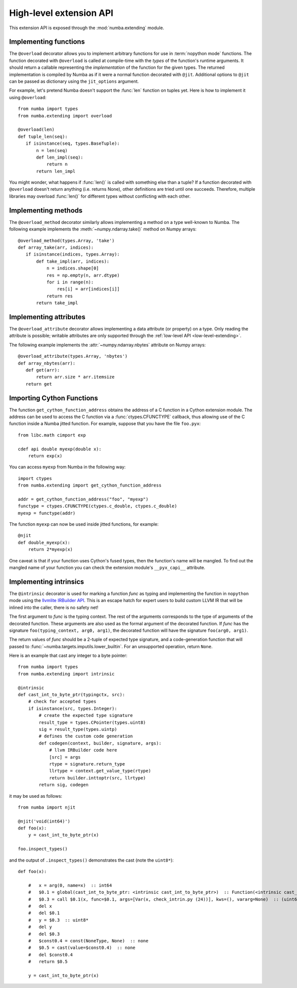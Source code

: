 
.. _high-level-extending:

High-level extension API
========================

This extension API is exposed through the :mod:`numba.extending` module.


Implementing functions
----------------------

The ``@overload`` decorator allows you to implement arbitrary functions
for use in :term:`nopython mode` functions.  The function decorated with
``@overload`` is called at compile-time with the *types* of the function's
runtime arguments.  It should return a callable representing the
*implementation* of the function for the given types.  The returned
implementation is compiled by Numba as if it were a normal function
decorated with ``@jit``.  Additional options to ``@jit`` can be passed as
dictionary using the ``jit_options`` argument.

For example, let's pretend Numba doesn't support the :func:`len` function
on tuples yet.  Here is how to implement it using ``@overload``::

   from numba import types
   from numba.extending import overload

   @overload(len)
   def tuple_len(seq):
      if isinstance(seq, types.BaseTuple):
          n = len(seq)
          def len_impl(seq):
              return n
          return len_impl


You might wonder, what happens if :func:`len()` is called with something
else than a tuple? If a function decorated with ``@overload`` doesn't
return anything (i.e. returns None), other definitions are tried until
one succeeds.  Therefore, multiple libraries may overload :func:`len()`
for different types without conflicting with each other.

Implementing methods
--------------------

The ``@overload_method`` decorator similarly allows implementing a
method on a type well-known to Numba. The following example implements
the :meth:`~numpy.ndarray.take()` method on Numpy arrays::

   @overload_method(types.Array, 'take')
   def array_take(arr, indices):
      if isinstance(indices, types.Array):
          def take_impl(arr, indices):
              n = indices.shape[0]
              res = np.empty(n, arr.dtype)
              for i in range(n):
                  res[i] = arr[indices[i]]
              return res
          return take_impl

Implementing attributes
-----------------------

The ``@overload_attribute`` decorator allows implementing a data
attribute (or property) on a type.  Only reading the attribute is
possible; writable attributes are only supported through the
:ref:`low-level API <low-level-extending>`.

The following example implements the :attr:`~numpy.ndarray.nbytes` attribute
on Numpy arrays::

   @overload_attribute(types.Array, 'nbytes')
   def array_nbytes(arr):
      def get(arr):
          return arr.size * arr.itemsize
      return get

.. _cython-support:

Importing Cython Functions
--------------------------

The function ``get_cython_function_address`` obtains the address of a
C function in a Cython extension module. The address can be used to
access the C function via a :func:`ctypes.CFUNCTYPE` callback, thus
allowing use of the C function inside a Numba jitted function. For
example, suppose that you have the file ``foo.pyx``::

   from libc.math cimport exp

   cdef api double myexp(double x):
       return exp(x)

You can access ``myexp`` from Numba in the following way::

   import ctypes
   from numba.extending import get_cython_function_address

   addr = get_cython_function_address("foo", "myexp")
   functype = ctypes.CFUNCTYPE(ctypes.c_double, ctypes.c_double)
   myexp = functype(addr)

The function ``myexp`` can now be used inside jitted functions, for
example::

   @njit
   def double_myexp(x):
       return 2*myexp(x)

One caveat is that if your function uses Cython's fused types, then
the function's name will be mangled. To find out the mangled name of
your function you can check the extension module's ``__pyx_capi__``
attribute.

Implementing intrinsics
-----------------------

The ``@intrinsic`` decorator is used for marking a function *func* as typing and
implementing the function in ``nopython`` mode using the
`llvmlite IRBuilder API <http://llvmlite.pydata.org/en/latest/user-guide/ir/ir-builder.html>`_.
This is an escape hatch for expert users to build custom LLVM IR that will be
inlined into the caller, there is no safety net!

The first argument to *func* is the typing context.  The rest of the arguments
corresponds to the type of arguments of the decorated function. These arguments
are also used as the formal argument of the decorated function.  If *func* has
the signature ``foo(typing_context, arg0, arg1)``, the decorated function will
have the signature ``foo(arg0, arg1)``.

The return values of *func* should be a 2-tuple of expected type signature, and
a code-generation function that will passed to
:func:`~numba.targets.imputils.lower_builtin`. For an unsupported operation,
return ``None``.

Here is an example that cast any integer to a byte pointer::

    from numba import types
    from numba.extending import intrinsic

    @intrinsic
    def cast_int_to_byte_ptr(typingctx, src):
        # check for accepted types
        if isinstance(src, types.Integer):
            # create the expected type signature
            result_type = types.CPointer(types.uint8)
            sig = result_type(types.uintp)
            # defines the custom code generation
            def codegen(context, builder, signature, args):
                # llvm IRBuilder code here
                [src] = args
                rtype = signature.return_type
                llrtype = context.get_value_type(rtype)
                return builder.inttoptr(src, llrtype)
            return sig, codegen

it may be used as follows::

    from numba import njit

    @njit('void(int64)')
    def foo(x):
        y = cast_int_to_byte_ptr(x)

    foo.inspect_types()

and the output of ``.inspect_types()`` demonstrates the cast (note the
``uint8*``)::

    def foo(x):

        #   x = arg(0, name=x)  :: int64
        #   $0.1 = global(cast_int_to_byte_ptr: <intrinsic cast_int_to_byte_ptr>)  :: Function(<intrinsic cast_int_to_byte_ptr>)
        #   $0.3 = call $0.1(x, func=$0.1, args=[Var(x, check_intrin.py (24))], kws=(), vararg=None)  :: (uint64,) -> uint8*
        #   del x
        #   del $0.1
        #   y = $0.3  :: uint8*
        #   del y
        #   del $0.3
        #   $const0.4 = const(NoneType, None)  :: none
        #   $0.5 = cast(value=$const0.4)  :: none
        #   del $const0.4
        #   return $0.5

        y = cast_int_to_byte_ptr(x)
